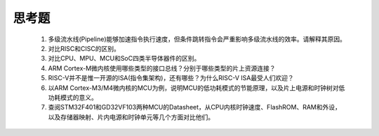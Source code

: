===========================
 思考题
===========================

  1. 多级流水线(Pipeline)能够加速指令执行速度，但条件跳转指令会严重影响多级流水线的效率。请解释其原因。
  2. 对比RISC和CISC的区别。
  3. 对比CPU、MPU、MCU和SoC四类半导体器件的区别。
  4. ARM Cortex-M微内核使用哪些类型的接口总线？分别于哪些类型的片上资源连接？
  5. RISC-V并不是惟一开源的ISA(指令集架构)，还有哪些？为什么RISC-V ISA最受人们欢迎？
  6. 以ARM Cortex-M3/M4微内核的MCU为例，说明MCU的低功耗模式的节能原理，以及片上电源和时钟树对低功耗模式的意义。
  7. 查阅STM32F401和GD32VF103两种MCU的Datasheet，从CPU内核时钟速度、FlashROM、RAM和外设，以及存储器映射、片内电源和时钟单元等几个方面对比他们。
  